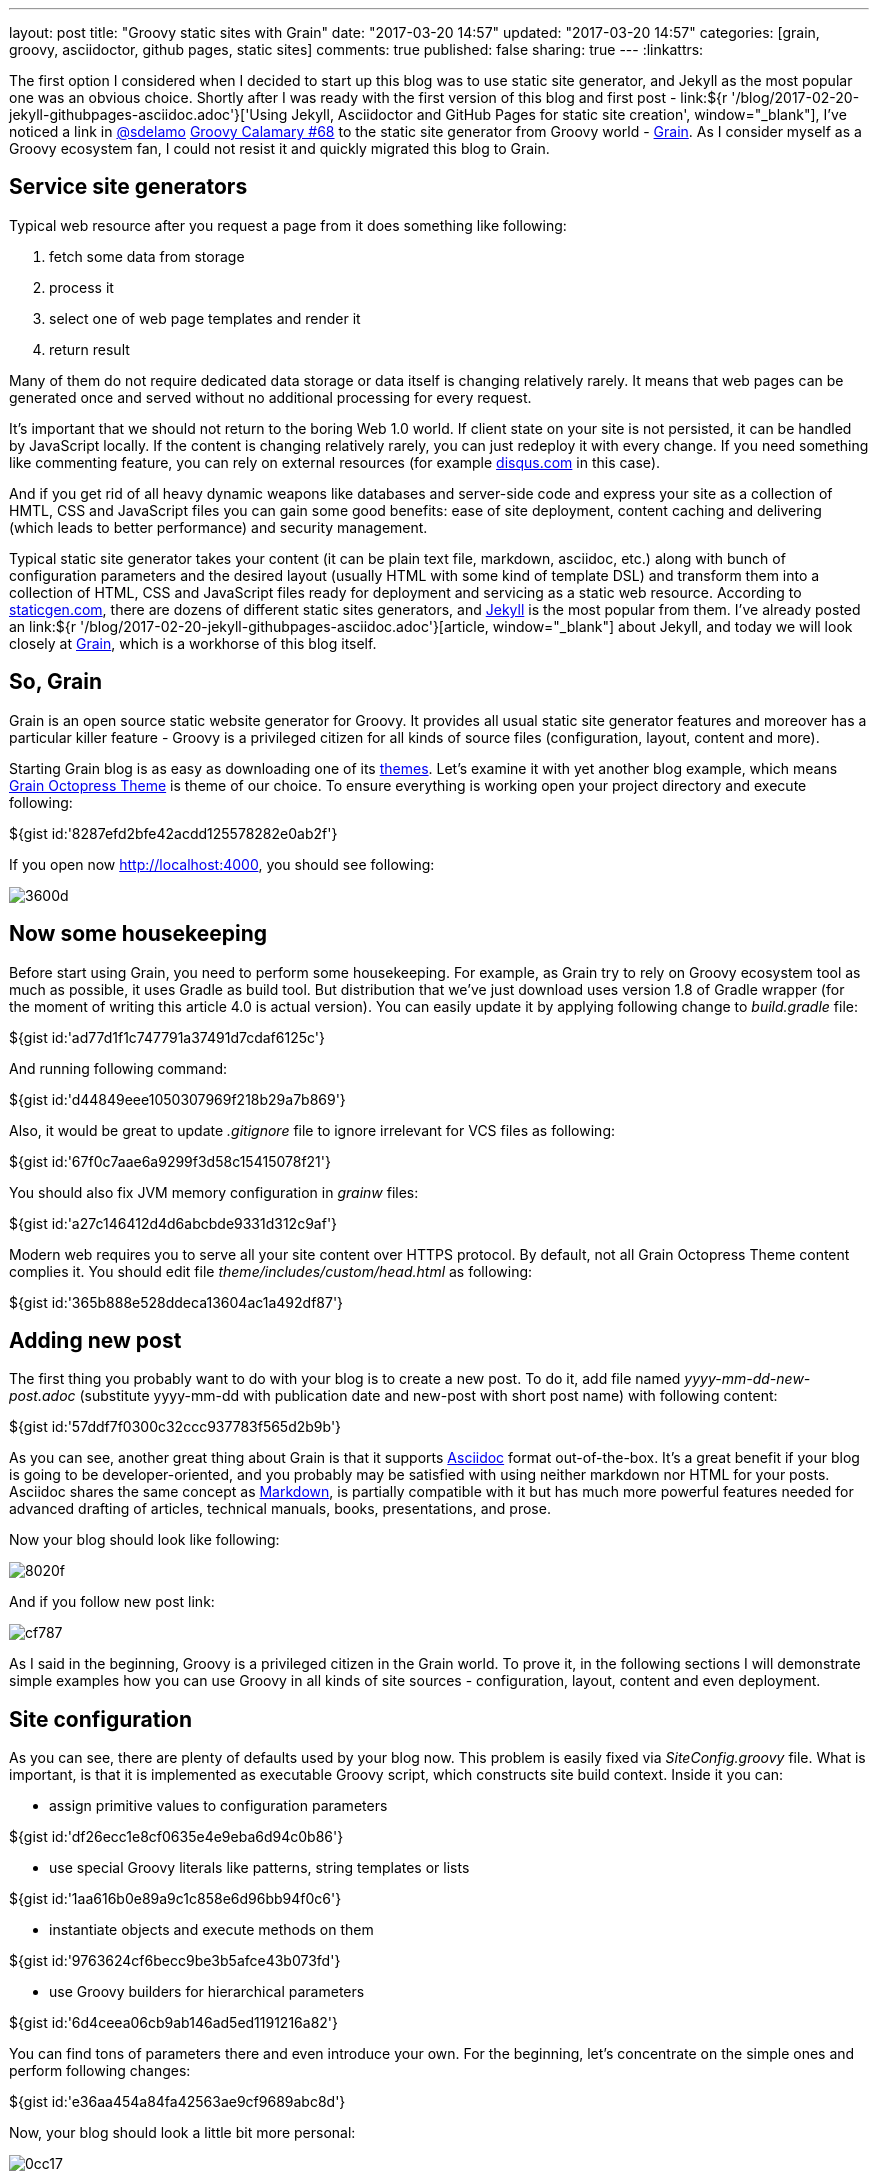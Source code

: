---
layout: post
title: "Groovy static sites with Grain"
date: "2017-03-20 14:57"
updated: "2017-03-20 14:57"
categories: [grain, groovy, asciidoctor, github pages, static sites]
comments: true
published: false
sharing: true
---
:linkattrs:

The first option I considered when I decided to start up this blog was to use static site generator, and Jekyll as the most popular one was an obvious choice.
Shortly after I was ready with the first version of this blog and first post - link:${r '/blog/2017-02-20-jekyll-githubpages-asciidoc.adoc'}['Using Jekyll, Asciidoctor and GitHub Pages for static site creation', window="_blank"], I've noticed a link in link:https://twitter.com/sdelamo[@sdelamo, window="_blank"] link:http://groovycalamari.com/issues/68[Groovy Calamary #68, window="_blank"] to the static site generator from Groovy world - link:https://sysgears.com/grain/[Grain, window="_blank"].
As I consider myself as a Groovy ecosystem fan, I could not resist it and quickly migrated this blog to Grain.

++++
<!--more-->
++++

== Service site generators

Typical web resource after you request a page from it does something like following:

. fetch some data from storage
. process it
. select one of web page templates and render it
. return result

Many of them do not require dedicated data storage or data itself is changing relatively rarely.
It means that web pages can be generated once and served without no additional processing for every request.

It's important that we should not return to the boring Web 1.0 world.
If client state on your site is not persisted, it can be handled by JavaScript locally.
If the content is changing relatively rarely, you can just redeploy it with every change.
If you need something like commenting feature, you can rely on external resources (for example link:https://disqus.com[disqus.com, window="_blank"] in this case).

And if you get rid of all heavy dynamic weapons like databases and server-side code and express your site as a collection of HMTL, CSS and JavaScript files you can gain some good benefits: ease of site deployment, content caching and delivering (which leads to better performance) and security management.

Typical static site generator takes your content (it can be plain text file, markdown, asciidoc, etc.) along with bunch of configuration parameters and the desired layout (usually HTML with some kind of template DSL) and transform them into a collection of HTML, CSS and JavaScript files ready for deployment and servicing as a static web resource.
According to link:https://www.staticgen.com/[staticgen.com, window="_blank"], there are dozens of different static sites generators, and link:https://jekyllrb.com[Jekyll, window="_blank"] is the most popular from them.
I've already posted an link:${r '/blog/2017-02-20-jekyll-githubpages-asciidoc.adoc'}[article, window="_blank"] about Jekyll, and today we will look closely at link:https://sysgears.com/grain/[Grain, window="_blank"], which is a workhorse of this blog itself.

== So, Grain

Grain is an open source static website generator for Groovy.
It provides all usual static site generator features and moreover has a particular killer feature - Groovy is a privileged citizen for all kinds of source files (configuration, layout, content and more).

Starting Grain blog is as easy as downloading one of its link:https://sysgears.com/grain/themes/[themes, window="_blank"].
Let's examine it with yet another blog example, which means link:https://sysgears.com/grain/themes/octopress/[Grain Octopress Theme, window="_blank"] is theme of our choice.
To ensure everything is working open your project directory and execute following:

++++
${gist id:'8287efd2bfe42acdd125578282e0ab2f'}
++++

If you open now link:http://localhost:4000[http://localhost:4000, window="_blank"], you should see following:

image::${r '/images/2017-03-20-groovy-static-sites-with-grain/3600d.png'}[]

== Now some housekeeping

Before start using Grain, you need to perform some housekeeping.
For example, as Grain try to rely on Groovy ecosystem tool as much as possible, it uses Gradle as build tool.
But distribution that we've just download uses version 1.8 of Gradle wrapper (for the moment of writing this article 4.0 is actual version).
You can easily update it by applying following change to __build.gradle__ file:

++++
${gist id:'ad77d1f1c747791a37491d7cdaf6125c'}
++++

And running following command:

++++
${gist id:'d44849eee1050307969f218b29a7b869'}
++++

Also, it would be great to update __.gitignore__ file to ignore irrelevant for VCS files as following:

++++
${gist id:'67f0c7aae6a9299f3d58c15415078f21'}
++++

You should also fix JVM memory configuration in __grainw__ files:

++++
${gist id:'a27c146412d4d6abcbde9331d312c9af'}
++++

Modern web requires you to serve all your site content over HTTPS protocol.
By default, not all Grain Octopress Theme content complies it.
You should edit file __theme/includes/custom/head.html__ as following:

++++
${gist id:'365b888e528ddeca13604ac1a492df87'}
++++

== Adding new post

The first thing you probably want to do with your blog is to create a new post.
To do it, add file named __yyyy-mm-dd-new-post.adoc__ (substitute yyyy-mm-dd with publication date and new-post with short post name) with following content:

++++
${gist id:'57ddf7f0300c32ccc937783f565d2b9b'}
++++

As you can see, another great thing about Grain is that it supports link:http://asciidoctor.org/docs/what-is-asciidoc/[Asciidoc, window="_blank"] format out-of-the-box.
It's a great benefit if your blog is going to be developer-oriented, and you probably may be satisfied with using neither markdown nor HTML for your posts.
Asciidoc shares the same concept as link:http://daringfireball.net/projects/markdown/[Markdown, window="_blank"], is partially compatible with it but has much more powerful features needed for advanced drafting of articles, technical manuals, books, presentations, and prose.

Now your blog should look like following:

image::${r '/images/2017-03-20-groovy-static-sites-with-grain/8020f.png'}[]

And if you follow new post link:

image::${r '/images/2017-03-20-groovy-static-sites-with-grain/cf787.png'}[]

As I said in the beginning, Groovy is a privileged citizen in the Grain world.
To prove it, in the following sections I will demonstrate simple examples how you can use Groovy in all kinds of site sources - configuration, layout, content and even deployment.

== Site configuration

As you can see, there are plenty of defaults used by your blog now.
This problem is easily fixed via __SiteConfig.groovy__ file.
What is important, is that it is implemented as executable Groovy script, which constructs site build context.
Inside it you can:

- assign primitive values to configuration parameters

++++
${gist id:'df26ecc1e8cf0635e4e9eba6d94c0b86'}
++++

- use special Groovy literals like patterns, string templates or lists

++++
${gist id:'1aa616b0e89a9c1c858e6d96bb94f0c6'}
++++

- instantiate objects and execute methods on them

++++
${gist id:'9763624cf6becc9be3b5afce43b073fd'}
++++

- use Groovy builders for hierarchical parameters

++++
${gist id:'6d4ceea06cb9ab146ad5ed1191216a82'}
++++

You can find tons of parameters there and even introduce your own.
For the beginning, let's concentrate on the simple ones and perform following changes:

++++
${gist id:'e36aa454a84fa42563ae9cf9689abc8d'}
++++

Now, your blog should look a little bit more personal:

image::${r '/images/2017-03-20-groovy-static-sites-with-grain/0cc17.png'}[]

Moreover, you can use individual ``commands`` object to create custom commands for grain cli.

++++
${gist id:'83914dd6bc422569d7ecb9ef21ebfb30'}
++++

It means that if you execute `./grainw create-post 'HOWTO: create post from CLI'`` you will got following result:

++++
${gist id:'a1d47cfc42df32c2294bfd6392bf3b00'}
++++

image::${r '/images/2017-03-20-groovy-static-sites-with-grain/ee478.png'}[]

== Site layout

Grain has a pretty usual layout system.
Let's explore it using example of __theme/layouts/blog.html__ which controls layout of site home page.

++++
${gist id:'d31cd182f6ebd74926fae55e4fb4e0ac'}
++++

On the lines 1-5, you can see typical page front matter.
First of all, it configures layout inheritance.
You can open file named __theme/layouts/default.html__, which is parent layout for __blog.html__ and check that  __blog.html__ content will be put inside ``${ raw text:'${ content }' }`` tag (line 14) of __default.html__:

++++
${gist id:'472a52e4be5bbfab967715a2d8d90cca'}
++++

Following lines of front matter are passed into special ``page`` object and can be used to parametrize layout behavior.

After front matter, we see kind of normal HTML code with addition of Groovy.
It can be one-liner, just like in lines 19 and 36.
In these concrete example special implicit method ``include`` is used, which takes another HTML file and optionally parameters map, renders their content and insert into original page.

The more sophisticated option is multi-line Groovy code, which is, however, very natural and clear.
You can use ``if`` statement (like in line 8) to control which parts of page layout should be rendered and which not.
As a result, you do not need any special constructions as many other static site generators have.
For example, if you require rendering collection of elements, you can use Groovy Collection API like in line 16.

With such approach you can quickly implement some interesting features like in line 17, where you loop through list of blog posts, render content of each one, extract briefs and put them on your home page.

== Site content

Just like with layout files you can simply put any Groovy code anywhere in your content file.
For example, if you modify latest generated post as following:

++++
${gist id:'42639e6e2d6157fc54c71314a5bcfd98'}
++++

You will get something like:

image::${r '/images/2017-03-20-groovy-static-sites-with-grain/05279.png'}[]

Pay attention that this code will be executed once and its result will be put into static HTML page.
If you need dynamic behavior you will probable need something like:

++++
${gist id:'ac9904062cbeb91196034b423e4c1247'}
++++

If you need to reuse some code in multiple places, there is an excellent feature called code custom tags in Grain.
If you have an experience with template frameworks like JSP, you can find something familiar in it.
As reference, open file __\theme\src\com\sysgears\octopress\taglibs\OctopressTagLib.groovy__ which already contains several very useful tags like ``gist`` or ``img``.
As you can see, custom tag is as simple as Groovy closure and HTML template so that we can implement our own in 3 minutes.

First, add following closure to __\theme\src\com\sysgears\octopress\taglibs\OctopressTagLib.groovy__:

++++
${gist id:'4abbf385d08118452dd25162ca42986e'}
++++

Then, create new file __\theme\includes\tags\dateNow.html__ with following content:

++++
${gist id:'f799a454c3be0d07fc44cced4f41c0be'}
++++

And last, modify your content page:

++++
${gist id:'c7e583fa6da4ca837114094ba408f73a'}
++++

Ready! You will get something like:

image::${r '/images/2017-03-20-groovy-static-sites-with-grain/22b63.png'}[]

== Deployment to GitHub Pages

Now, it's time to finalize all our efforts and publish results of our work to the internet.
It can be achieved easily with support of link:https://pages.github.com/[GitHub Pages, window="_blank"] - web platform that serves static content from GitHub repositories.
If you put some static resources to your repository branch named __gh-pages__ GitHub Pages, will automatically serve it as web resource.

So, first obvious option is to run ``./grainw generate`` and push content of __dist__ folder to the __gh-pages__ branch of your repository.

But this option is boring.
Let's rather set up automatic pipeline: link:https://travis-ci.org/[Travis CI job, window="_blank"] which will be started automatically by each commit to __develop__ branch, and actually do the same: run ``./grainw generate`` and push content of __dist__ folder to the __gh-pages__ branch from the same repository.

The first thing we need to do - generate key pair, so Travis job will be able to push to your repository - just run ``ssh-keygen -t rsa``.
Then, go to link:https://github.com/settings/keys[GitHub settings page, window="_blank"], and register public part of generated key.

Next, create file __.travis.yml__ to configure Travis job with following content:

++++
${gist id:'06601cf711422ecc791d3cd85c5cc3c0'}
++++

Don't forget to enable your repository build at link:https://travis-ci.org/profile/[Travis dashboard, window="_blank"].

As you can see, Travis is supposed to take private part of your generated key from __.travis/__ directory.
But surely it's not safe to put is there.
Luckily enough, Travis supports file encryption.
You just need to run following command ``travis encrypt-file .travis/id_rsa --add``.
But it's important to know two tweaks regarding this command: first, be careful enough to commit encrypted file __id_rsa.enc__ instead of original __.travis/id_rsa__ and second - this command does not work on Windows boxes, you need a *nix one.

As you can see, there is almost no manual scripting of interaction with git in job definition.
The reason is that grain has special ``grainw deploy`` command which will invoke __\theme\src\com\sysgears\octopress\deploy\GHPagesDeployer.groovy__ script.
It works fine with manual deployment process but needs some improvements to integrate fine with Travis.
You can take desired code here:

++++
${gist id:'ed573c2c93e1ed69d6a9c552a7cf8898'}
++++

__GHPagesDeployer__ script is instantiated in __SiteConfig__ script we already seen.
You need to configure it, by providing one parameter in __SiteConfig.groovy__ file:

++++
${gist id:'f5f2d9d09a9f52a842e25517f963be01'}
++++

The last thing you should do is go to the setting of your Travis job and enable __Build only if .travis.yml is present__ to prevent its running from __gh-pages__ branch.
Not you can push your latest changes to GitHub and watch how they will be processed by Travis job.

If you've done everything correctly, you should get the same result as I have here - https://yermilov.github.io/grain-example/.

== Links

link:https://www.staticgen.com/[Top Open-Source Static Site Generators, window="_blank"]

link:https://jekyllrb.com[Jekyll's home, window="_blank"]

link:${r '/blog/2017-02-20-jekyll-githubpages-asciidoc.adoc'}['Using Jekyll, Asciidoctor and GitHub Pages for static site creation', window="_blank"]

link:https://sysgears.com/grain/[Grain's home, window="_blank"]

link:https://github.com/yermilov/grain-example[Sample repository, window="_blank"]

link:http://daringfireball.net/projects/markdown/[Markdown home, window="_blank"]

link:http://asciidoctor.org[Asciidoctor home, window="_blank"]

link:http://asciidoctor.org/docs/what-is-asciidoc/[What is Asciidoc?, window="_blank"]

link:http://asciidoctor.org/docs/asciidoc-writers-guide/[Asciidoc Writer's Guide, window="_blank"]

link:http://asciidoctor.org/docs/asciidoc-syntax-quick-reference/[Asciidoc Syntax Quick Reference, window="_blank"]

link:http://asciidoctor.org/docs/user-manual/[Asciidoctor User Manual, window="_blank"]

link:https://pages.github.com/[GitHub Pages home, window="_blank"]

link:https://travis-ci.org/[Travis CI, window="_blank"]
